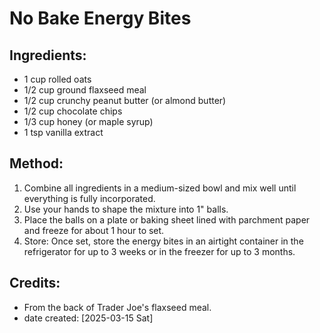 #+STARTUP: showeverything
* No Bake Energy Bites
** Ingredients:
- 1 cup rolled oats
- 1/2 cup ground flaxseed meal
- 1/2 cup crunchy peanut butter (or almond butter)
- 1/2 cup chocolate chips
- 1/3 cup honey (or maple syrup)
- 1 tsp vanilla extract
** Method:
1. Combine all ingredients in a medium-sized bowl and mix well until everything is fully incorporated.
2. Use your hands to shape the mixture into 1" balls.
3. Place the balls on a plate or baking sheet lined with parchment paper and freeze for about 1 hour to set.
4. Store: Once set, store the energy bites in an airtight container in the refrigerator for up to 3 weeks or in the freezer for up to 3 months.
** Credits:
- From the back of Trader Joe's flaxseed meal.
- date created: [2025-03-15 Sat]
